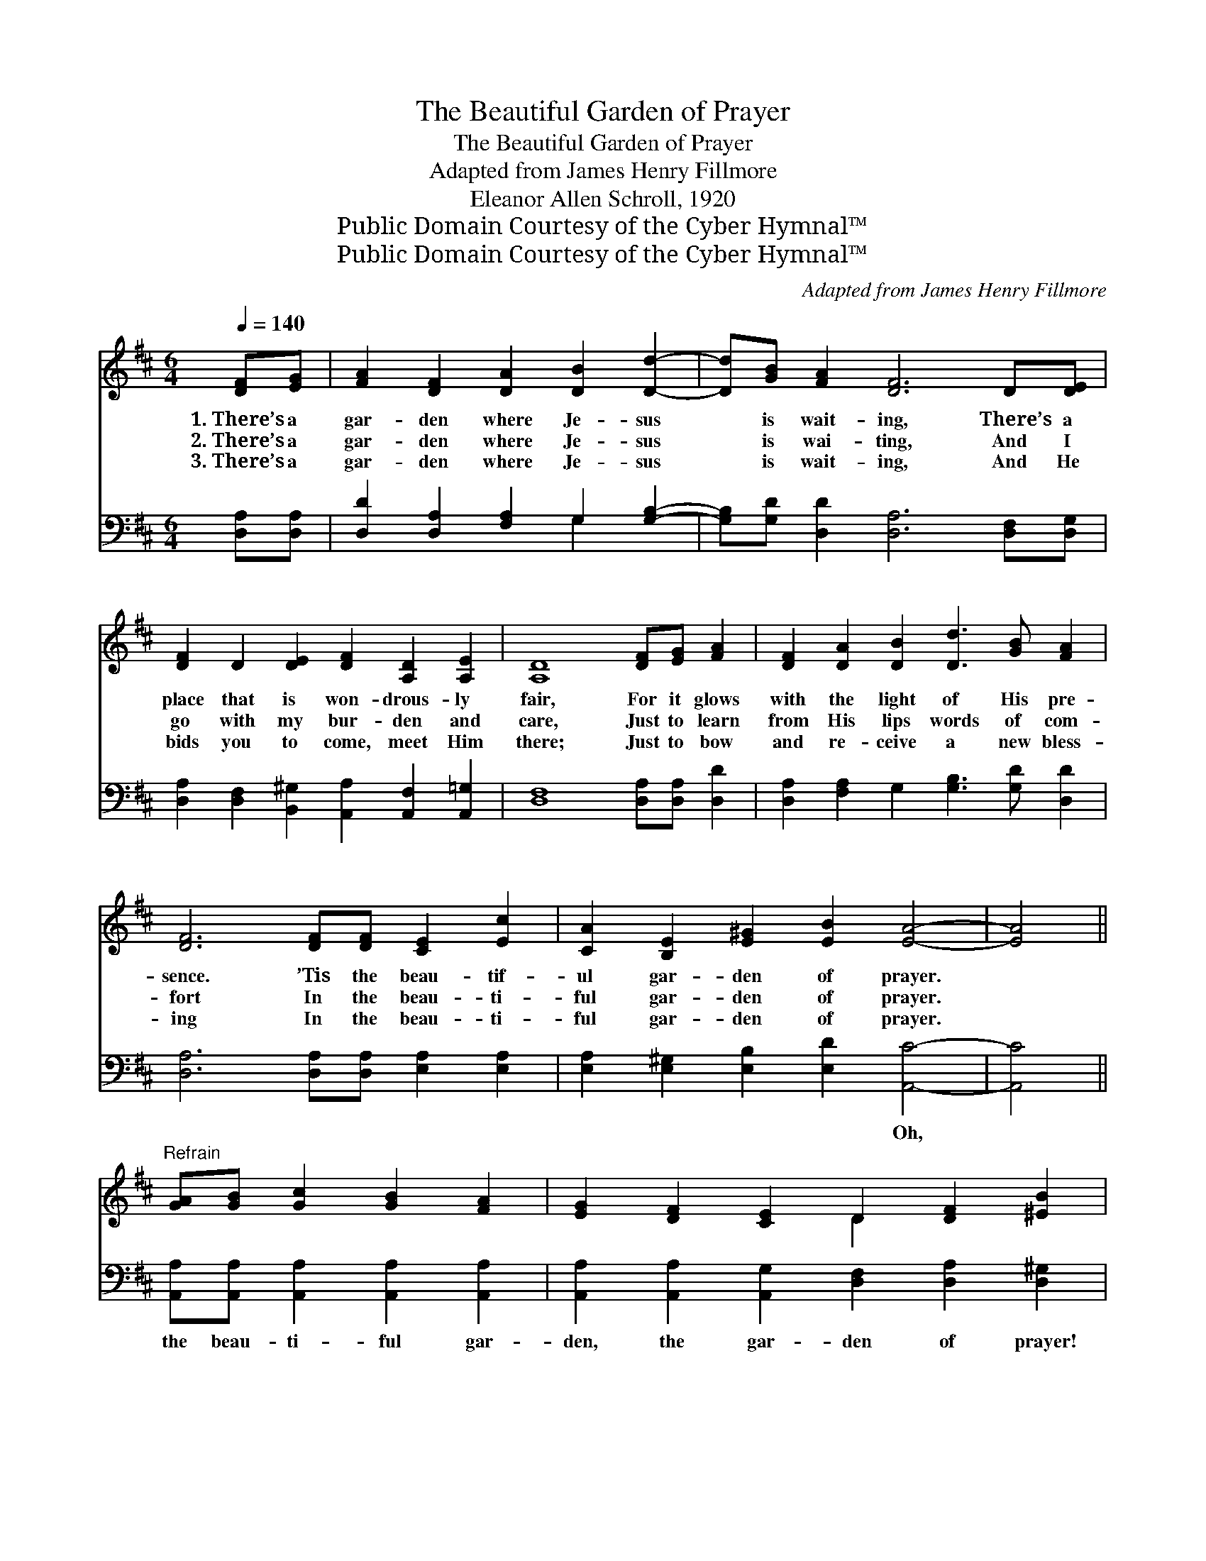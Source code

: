 X:1
T:The Beautiful Garden of Prayer
T:The Beautiful Garden of Prayer
T:Adapted from James Henry Fillmore
T:Eleanor Allen Schroll, 1920
T:Public Domain Courtesy of the Cyber Hymnal™
T:Public Domain Courtesy of the Cyber Hymnal™
C:Adapted from James Henry Fillmore
Z:Public Domain
Z:Courtesy of the Cyber Hymnal™
%%score ( 1 2 ) ( 3 4 )
L:1/8
Q:1/4=140
M:6/4
K:D
V:1 treble 
V:2 treble 
V:3 bass 
V:4 bass 
V:1
 [DF][EG] | [FA]2 [DF]2 [DA]2 [DB]2 [Dd]2- | [Dd][GB] [FA]2 [DF]6 D[DE] | %3
w: 1.~There’s a|gar- den where Je- sus|* is wait- ing, There’s a|
w: 2.~There’s a|gar- den where Je- sus|* is wai- ting, And I|
w: 3.~There’s a|gar- den where Je- sus|* is wait- ing, And He|
 [DF]2 D2 [DE]2 [DF]2 [A,D]2 [A,E]2 | [A,D]8 [DF][EG] [FA]2 | [DF]2 [DA]2 [DB]2 [Dd]3 [GB] [FA]2 | %6
w: place that is won- drous- ly|fair, For it glows|with the light of His pre-|
w: go with my bur- den and|care, Just to learn|from His lips words of com-|
w: bids you to come, meet Him|there; Just to bow|and re- ceive a new bless-|
 [DF]6 [DF][DF] [CE]2 [Ec]2 | [CA]2 [B,E]2 [E^G]2 [EB]2 [EA]4- | [EA]4 || %9
w: sence. ’Tis the beau- tif-|ul gar- den of prayer.||
w: fort In the beau- ti-|ful gar- den of prayer.||
w: ing In the beau- ti-|ful gar- den of prayer.||
"^Refrain" [GA][GB] [Gc]2 [GB]2 [FA]2 | [EG]2 [DF]2 [CE]2 D2 [DF]2 [^EB]2 | %11
w: ||
w: ||
w: ||
 [FA]4 [FA][FB] [Gc]2 [FB]2 [EA]2 | [DG]2 [DF]2 [CE]2 [DF]6- | [DF]2 D[DE] [DF]2 D2 [DF]2 [FA]2- | %14
w: |||
w: |||
w: |||
 [FA]2 [FA][FA] [GB]2 G2 [GB]2 [Gd]2- | [Gd]2 [Gc][GB] [FA]2 D2 [DE]2 [DF]2 | [A,D]2 [A,E]2 | %17
w: |||
w: |||
w: |||
 [A,D]6- [A,D]4 |] %18
w: |
w: |
w: |
V:2
 x2 | x10 | x12 | x12 | x12 | x12 | x12 | x12 | x4 || x8 | x6 D2 x4 | x12 | x12 | x2 D x9 | x12 | %15
 x6 D2 x4 | x4 | x10 |] %18
V:3
 [D,A,][D,A,] | [D,D]2 [D,A,]2 [F,A,]2 G,2 [G,B,]2- | [G,B,][G,D] [D,D]2 [D,A,]6 [D,F,][D,G,] | %3
w: ~ ~|~ ~ ~ ~ ~|~ ~ ~ ~ ~ ~|
 [D,A,]2 [D,F,]2 [B,,^G,]2 [A,,A,]2 [A,,F,]2 [A,,=G,]2 | [D,F,]8 [D,A,][D,A,] [D,D]2 | %5
w: ~ ~ ~ ~ ~ ~|~ ~ ~ ~|
 [D,A,]2 [F,A,]2 G,2 [G,B,]3 [G,D] [D,D]2 | [D,A,]6 [D,A,][D,A,] [E,A,]2 [E,A,]2 | %7
w: ~ ~ ~ ~ ~ ~|~ ~ ~ ~ ~|
 [E,A,]2 [E,^G,]2 [E,B,]2 [E,D]2 [A,,C]4- | [A,,C]4 || [A,,A,][A,,A,] [A,,A,]2 [A,,A,]2 [A,,A,]2 | %10
w: ~ ~ ~ ~ Oh,||the beau- ti- ful gar-|
 [A,,A,]2 [A,,A,]2 [A,,G,]2 [D,F,]2 [D,A,]2 [D,^G,]2 | %11
w: den, the gar- den of prayer!|
 [D,A,]4 [D,A,][D,A,] [A,,A,]2 [A,,D]2 [A,,C]2 | [A,,B,]2 [A,,A,]2 [A,,A,]2 [D,A,]6- | %13
w: Oh, the beau- ti- ful gar-|den of prayer! There|
 [D,A,]2 [D,F,][D,G,] [D,A,]2 [D,F,]2 [D,A,]2 [B,,=C]2- | %14
w: * my Sav- ior a- waits, and|
 [B,,C]2 [B,,=C][B,,C] [G,B,]2 [G,B,]2 G,2 [G,B,]2- | %15
w: * He o- pens the gates To|
 [G,B,]2 [G,,B,][G,,C] [A,,D]2 [B,,F,]2 [_B,,^G,]2 [A,,A,]2 | [A,,F,]2 [A,,G,]2 | %17
w: * the beau- ti- ful gar- den|of prayer.|
 [D,F,]6- [D,F,]4 |] %18
w: |
V:4
 x2 | x6 G,2 x2 | x12 | x12 | x12 | x12 | x12 | x12 | x4 || x8 | x12 | x12 | x12 | x12 | x12 | %15
 x12 | x4 | x10 |] %18

